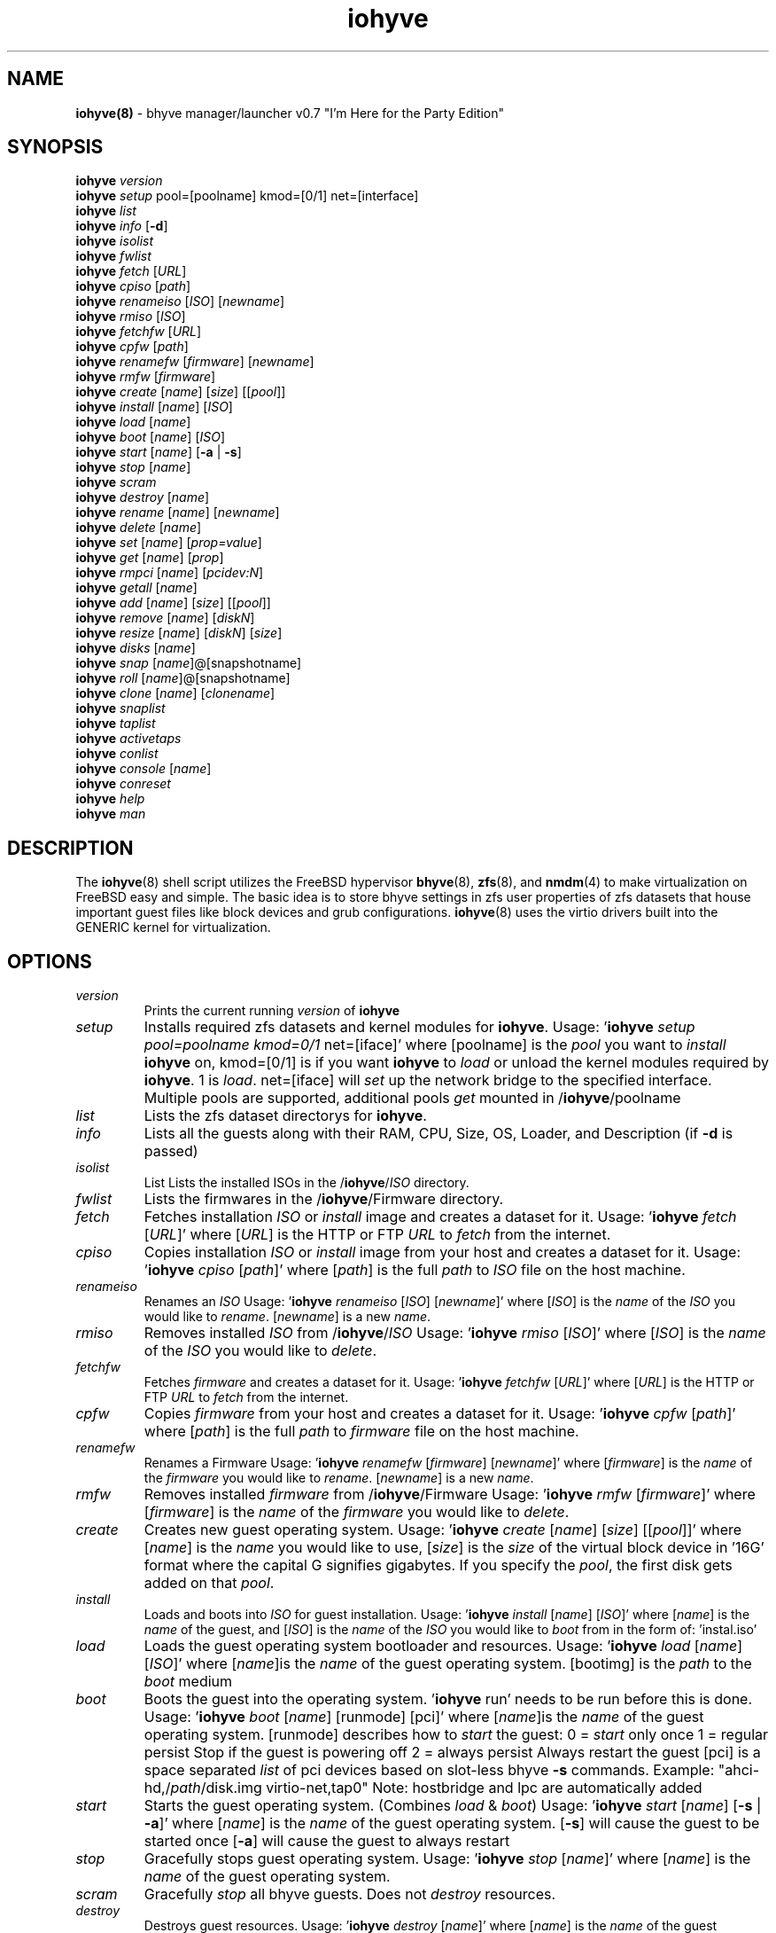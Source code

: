 .\" Text automatically generated by txt2man
.TH iohyve 8 "27 October 2015" "" "FreeBSD System Manager's Manual"
.SH NAME
\fBiohyve(8) \fP- bhyve manager/launcher v0.7 "I'm Here for the Party Edition"
\fB
.SH SYNOPSIS
.nf
.fam C
\fBiohyve\fP \fIversion\fP
\fBiohyve\fP \fIsetup\fP pool=[poolname] kmod=[0/1] net=[interface]
\fBiohyve\fP \fIlist\fP
\fBiohyve\fP \fIinfo\fP [\fB-d\fP]
\fBiohyve\fP \fIisolist\fP
\fBiohyve\fP \fIfwlist\fP
\fBiohyve\fP \fIfetch\fP [\fIURL\fP]
\fBiohyve\fP \fIcpiso\fP [\fIpath\fP]
\fBiohyve\fP \fIrenameiso\fP [\fIISO\fP] [\fInewname\fP]
\fBiohyve\fP \fIrmiso\fP [\fIISO\fP]
\fBiohyve\fP \fIfetchfw\fP [\fIURL\fP]
\fBiohyve\fP \fIcpfw\fP [\fIpath\fP]
\fBiohyve\fP \fIrenamefw\fP [\fIfirmware\fP] [\fInewname\fP]
\fBiohyve\fP \fIrmfw\fP [\fIfirmware\fP]
\fBiohyve\fP \fIcreate\fP [\fIname\fP] [\fIsize\fP] [[\fIpool\fP]]
\fBiohyve\fP \fIinstall\fP [\fIname\fP] [\fIISO\fP]
\fBiohyve\fP \fIload\fP [\fIname\fP]
\fBiohyve\fP \fIboot\fP [\fIname\fP] [\fIISO\fP]
\fBiohyve\fP \fIstart\fP [\fIname\fP] [\fB-a\fP | \fB-s\fP]
\fBiohyve\fP \fIstop\fP [\fIname\fP]
\fBiohyve\fP \fIscram\fP
\fBiohyve\fP \fIdestroy\fP [\fIname\fP]
\fBiohyve\fP \fIrename\fP [\fIname\fP] [\fInewname\fP]
\fBiohyve\fP \fIdelete\fP [\fIname\fP]
\fBiohyve\fP \fIset\fP [\fIname\fP] [\fIprop=value\fP]
\fBiohyve\fP \fIget\fP [\fIname\fP] [\fIprop\fP]
\fBiohyve\fP \fIrmpci\fP [\fIname\fP] [\fIpcidev:N\fP]
\fBiohyve\fP \fIgetall\fP [\fIname\fP]
\fBiohyve\fP \fIadd\fP [\fIname\fP] [\fIsize\fP] [[\fIpool\fP]]
\fBiohyve\fP \fIremove\fP [\fIname\fP] [\fIdiskN\fP]
\fBiohyve\fP \fIresize\fP [\fIname\fP] [\fIdiskN\fP] [\fIsize\fP]
\fBiohyve\fP \fIdisks\fP [\fIname\fP]
\fBiohyve\fP \fIsnap\fP [\fIname\fP]@[snapshotname]
\fBiohyve\fP \fIroll\fP [\fIname\fP]@[snapshotname]
\fBiohyve\fP \fIclone\fP [\fIname\fP] [\fIclonename\fP]
\fBiohyve\fP \fIsnaplist\fP
\fBiohyve\fP \fItaplist\fP
\fBiohyve\fP \fIactivetaps\fP
\fBiohyve\fP \fIconlist\fP
\fBiohyve\fP \fIconsole\fP [\fIname\fP]
\fBiohyve\fP \fIconreset\fP
\fBiohyve\fP \fIhelp\fP
\fBiohyve\fP \fIman\fP

.fam T
.fi
.fam T
.fi
.SH DESCRIPTION
The \fBiohyve\fP(8) shell script utilizes the FreeBSD hypervisor \fBbhyve\fP(8),
\fBzfs\fP(8), and \fBnmdm\fP(4) to make virtualization on FreeBSD easy and simple.
The basic idea is to store bhyve settings in zfs user properties of zfs
datasets that house important guest files like block devices and grub
configurations. \fBiohyve\fP(8) uses the virtio drivers built into the GENERIC
kernel for virtualization.
.RE
.PP

.SH OPTIONS
.TP
.B
\fIversion\fP
Prints the current running \fIversion\fP of \fBiohyve\fP
.TP
.B
\fIsetup\fP
Installs required zfs datasets and kernel modules for \fBiohyve\fP.
Usage: '\fBiohyve\fP \fIsetup\fP \fIpool=poolname\fP \fIkmod=0/1\fP net=[iface]' 
where [poolname] is the \fIpool\fP you want to \fIinstall\fP \fBiohyve\fP on,
kmod=[0/1] is if you want \fBiohyve\fP to \fIload\fP or unload the
kernel modules required by \fBiohyve\fP. 1 is \fIload\fP. net=[iface]
will \fIset\fP up the network bridge to the specified interface. 
Multiple pools are supported, additional pools \fIget\fP mounted
in /\fBiohyve\fP/poolname
.TP
.B
\fIlist\fP
Lists the zfs dataset directorys for \fBiohyve\fP.
.TP
.B
\fIinfo\fP
Lists all the guests along with their RAM, CPU, Size,
OS, Loader, and Description (if \fB-d\fP is passed)
.TP
.B
\fIisolist\fP
List Lists the installed ISOs in the /\fBiohyve\fP/\fIISO\fP directory.
.TP
.B
\fIfwlist\fP
Lists the firmwares in the /\fBiohyve\fP/Firmware directory.
.TP
.B
\fIfetch\fP
Fetches installation \fIISO\fP or \fIinstall\fP image and creates a
dataset for it.
Usage: '\fBiohyve\fP \fIfetch\fP [\fIURL\fP]' where [\fIURL\fP] is the HTTP or FTP \fIURL\fP to
\fIfetch\fP from the internet.
.TP
.B
\fIcpiso\fP
Copies installation \fIISO\fP or \fIinstall\fP image from your host and
creates a dataset for it.
Usage: '\fBiohyve\fP \fIcpiso\fP [\fIpath\fP]' where [\fIpath\fP] is the full \fIpath\fP to
\fIISO\fP file on the host machine.
.TP
.B
\fIrenameiso\fP
Renames an \fIISO\fP
Usage: '\fBiohyve\fP \fIrenameiso\fP [\fIISO\fP] [\fInewname\fP]' where [\fIISO\fP] is the
\fIname\fP of the \fIISO\fP you would like to \fIrename\fP. [\fInewname\fP]
is a new \fIname\fP.
.TP
.B
\fIrmiso\fP
Removes installed \fIISO\fP from /\fBiohyve\fP/\fIISO\fP
Usage: '\fBiohyve\fP \fIrmiso\fP [\fIISO\fP]' where [\fIISO\fP] is the \fIname\fP of the \fIISO\fP
you would like to \fIdelete\fP.
.TP
.B
\fIfetchfw\fP
Fetches \fIfirmware\fP and creates a dataset for it.
Usage: '\fBiohyve\fP \fIfetchfw\fP [\fIURL\fP]' where [\fIURL\fP] is the HTTP or FTP \fIURL\fP to
\fIfetch\fP from the internet.
.TP
.B
\fIcpfw\fP
Copies \fIfirmware\fP from your host and creates a dataset for it.
Usage: '\fBiohyve\fP \fIcpfw\fP [\fIpath\fP]' where [\fIpath\fP] is the full \fIpath\fP to
\fIfirmware\fP file on the host machine.
.TP
.B
\fIrenamefw\fP
Renames a Firmware
Usage: '\fBiohyve\fP \fIrenamefw\fP [\fIfirmware\fP] [\fInewname\fP]' where [\fIfirmware\fP]
is the \fIname\fP of the \fIfirmware\fP you would like to \fIrename\fP.
[\fInewname\fP] is a new \fIname\fP.
.TP
.B
\fIrmfw\fP
Removes installed \fIfirmware\fP from /\fBiohyve\fP/Firmware
Usage: '\fBiohyve\fP \fIrmfw\fP [\fIfirmware\fP]' where [\fIfirmware\fP] is the \fIname\fP of
the \fIfirmware\fP you would like to \fIdelete\fP.
.TP
.B
\fIcreate\fP
Creates new guest operating system.
Usage: '\fBiohyve\fP \fIcreate\fP [\fIname\fP] [\fIsize\fP] [[\fIpool\fP]]' where [\fIname\fP] is
the \fIname\fP you would like to use, [\fIsize\fP] is the \fIsize\fP of the
virtual block device in '16G' format where the capital G
signifies gigabytes. If you specify the \fIpool\fP, the first disk
gets added on that \fIpool\fP.
.TP
.B
\fIinstall\fP
Loads and boots into \fIISO\fP for guest installation.
Usage: '\fBiohyve\fP \fIinstall\fP [\fIname\fP] [\fIISO\fP]' where [\fIname\fP] is the \fIname\fP
of the guest, and [\fIISO\fP] is the \fIname\fP of the \fIISO\fP you would
like to \fIboot\fP from in the form of: 'instal.iso'
.TP
.B
\fIload\fP
Loads the guest operating system bootloader and resources.
Usage: '\fBiohyve\fP \fIload\fP [\fIname\fP] [\fIISO\fP]'
where [\fIname\fP]is the \fIname\fP of the guest operating system.
[bootimg] is the \fIpath\fP to the \fIboot\fP medium
.TP
.B
\fIboot\fP
Boots the guest into the operating system. '\fBiohyve\fP run' needs
to be run before this is done.
Usage: '\fBiohyve\fP \fIboot\fP [\fIname\fP] [runmode] [pci]'
where [\fIname\fP]is the \fIname\fP of the guest operating system.
[runmode] describes how to \fIstart\fP the guest:
0 = \fIstart\fP only once
1 = regular persist
Stop if the guest is powering off
2 = always persist
Always restart the guest
[pci] is a space separated \fIlist\fP of pci devices
based on slot-less bhyve \fB-s\fP commands.
Example:
"ahci-hd,/\fIpath\fP/disk.img virtio-net,tap0"
Note: hostbridge and lpc are automatically
added
.TP
.B
\fIstart\fP
Starts the guest operating system. (Combines \fIload\fP & \fIboot\fP)
Usage: '\fBiohyve\fP \fIstart\fP [\fIname\fP] [\fB-s\fP | \fB-a\fP]'
where [\fIname\fP] is the \fIname\fP of the guest operating system.
[\fB-s\fP] will cause the guest to be started once
[\fB-a\fP] will cause the guest to always restart
.TP
.B
\fIstop\fP
Gracefully stops guest operating system.
Usage: '\fBiohyve\fP \fIstop\fP [\fIname\fP]' where [\fIname\fP] is the \fIname\fP
of the guest operating system.
.TP
.B
\fIscram\fP
Gracefully \fIstop\fP all bhyve guests. Does not \fIdestroy\fP resources.
.TP
.B
\fIdestroy\fP
Destroys guest resources.
Usage: '\fBiohyve\fP \fIdestroy\fP [\fIname\fP]' where [\fIname\fP] is the \fIname\fP
of the guest operating system.
.TP
.B
\fIrename\fP
Renames the guest
Usage: '\fBiohyve\fP \fIrename\fP [\fIname\fP] [\fInewname\fP]' where [\fIname\fP] is the
\fIname\fP of the guest and [\fInewname\fP] is the new \fIname\fP.
.TP
.B
\fIdelete\fP
Deletes all data for the guest.
Usage: '\fBiohyve\fP \fIdelete\fP [\fIname\fP]' where [\fIname\fP] is the \fIname\fP
of the guest operating system.
.TP
.B
\fIset\fP
Sets ZFS properties for guests one at a time
Usage: '\fBiohyve\fP \fIset\fP [\fIname\fP] [\fIprop=value\fP]' where [\fIname\fP] is the \fIname\fP
of the guest operating system.
Properties:
ram=512M or ram=2G (M for megabytes, G for gigabtyes)
cpu=1 (number of cpu cores)
con=nmdm0 (where to attach null modem \fIconsole\fP)
tap=tap0 (tap device for virtio-net)
\fIsize\fP=\fIsize\fP of block device
\fIname\fP=\fIname\fP of guest
pcidev:[n]=[spec]
Generic way to \fIadd\fP devices to the guest.
[n] is a generic random number or string
[spec] defines a virtual device added to the guest
by using a bhyve \fB-s\fP argument without the pcislot
or function argument. PCI slot numbers are assigned
automatically by \fBiohyve\fP.
Examples: "pcidev:1=passthru,2/0/0"
"pcidev:2=ahci-hd,/some/place/disk.img"
.TP
.B
\fIget\fP
Gets ZFS properties for guests one at a time
Usage: '\fBiohyve\fP \fIget\fP [\fIname\fP] [\fIprop\fP]' where [\fIname\fP] is the \fIname\fP
of the guest operating system. [\fIprop\fP] is the
property you want to view. (See '\fBiohyve\fP \fIset\fP' \fIinfo\fP)
.TP
.B
\fIrmpci\fP
Removes a pcidev from the guest
Usage: '\fBiohyve\fP \fIrmpci\fP [\fIname\fP] [\fIpcidev:N\fP]' where [\fIname\fP] is the \fIname\fP
of the guest operating system. [\fIpcidev:N\fP] is the PCI
device you want removed. Ex: 'pcidev:3'
.TP
.B
\fIgetall\fP
Gets all the ZFS properties for a guest
Usage: '\fBiohyve\fP \fIgetall\fP [\fIname\fP]' where [\fIname\fP] is the \fIname\fP
of the guest operating system.
.TP
.B
\fIadd\fP
Adds a new disk to the guest.
Usage: '\fBiohyve\fP \fIadd\fP [\fIname\fP] [\fIsize\fP] [[\fIpool\fP]]' where [\fIname\fP] is
the \fIname\fP of the guest, [\fIsize\fP] is the \fIsize\fP of the
virtual block device in '16G' format where the capital G
signifies gigabytes. If \fIpool\fP is specified, the disk gets
added on that \fIpool\fP
.TP
.B
\fIremove\fP
Removes a disk from the guest. Cannot be disk0.
Usage: '\fBiohyve\fP \fIremove\fP [\fIname\fP] [\fIdiskN\fP]' where [\fIname\fP] is
the \fIname\fP of the guest, [\fIdiskN\fP] is the disk you would
like to \fIremove\fP from the guest. See '\fBiohyve\fP \fIdisks\fP' for
a \fIlist\fP of \fIdisks\fP for a guest
.TP
.B
\fIresize\fP
Resizes a disk. THIS CAN BREAK THINGS ON THE GUEST.
Usage: '\fBiohyve\fP \fIresize\fP [\fIname\fP] [\fIdiskN\fP] [\fIsize\fP]' where [\fIname\fP] is
the \fIname\fP of the guest, [\fIdiskN\fP] is the disk you would
like to \fIremove\fP from the guest, and [\fIsize\fP] is the \fIsize\fP
of the virtual block device in '16G' format where the
capital G signifies gigabytes.
See '\fBiohyve\fP \fIdisks\fP' for a \fIlist\fP of \fIdisks\fP for a guest
.TP
.B
\fIdisks\fP
Lists the \fIdisks\fP attached to a guest.
Usage: '\fBiohyve\fP \fIdisks\fP [\fIname\fP]' where [\fIname\fP] is the \fIname\fP
of the guest operating system.
.TP
.B
\fIsnap\fP
Take a snapshot of a guest.
Usage: '\fBiohyve\fP \fIsnap\fP [\fIname\fP]@[snapshot]' where [\fIname\fP] is the
\fIname\fP of the guest and [snapshot] is what you would
like to \fIname\fP the snapshot.
.TP
.B
\fIroll\fP
Rollback guest to a snapshot.
Usage: '\fBiohyve\fP \fIroll\fP [\fIname\fP]@[snapshot]' where [\fIname\fP] is the
\fIname\fP of the guest and [snapshot] is what you would
like to \fIname\fP the snapshot.
.TP
.B
\fIclone\fP
Clone a guest. Note that this will \fIclone\fP all of the properties.
If you want to use the \fIclone\fP and the original guest at the
same time you will need to change the tap and nmdm properties
Usage: '\fBiohyve\fP \fIclone\fP [\fIname\fP] [\fIclonename\fP]' where [\fIname\fP] is the
\fIname\fP of the guest and [\fIclonename\fP] is what you would
like to \fIname\fP the new \fIclone\fP.
.TP
.B
\fIsnaplist\fP
List all of the snapshots for all the guests. Does not show
snapshots of \fIdisks\fP (they are there, though).
.TP
.B
\fItaplist\fP
Lists all of the network taps taken by \fBiohyve\fP guests
This will \fIlist\fP taps that are not active as well.
.TP
.B
\fIactivetaps\fP
Lists all active taps in use
.TP
.B
\fIconlist\fP
Lists all of the nullmodem consoles taken by \fBiohyve\fP guests.
This will \fIlist\fP taps that are not active as well.
.TP
.B
\fIconsole\fP
Consoles into a guest operating system. Utilizes \fBnmdm\fP(4) and
\fBcu\fP(1) to open a \fIconsole\fP on a guest operating system. Since
\fBbhyve\fP(8) does not emulate video, so we need to administer
the guests via a serial communication device. Since \fBiohyve\fP
uses \fBcu\fP(1), you will need to press the tilde (~) twice
then period (.) to exit the \fIconsole\fP.
(Think typing ~~. real fast to exit \fIconsole\fP)
Usage: '\fBiohyve\fP \fIconsole\fP [\fIname\fP]' where [\fIname\fP] is the \fIname\fP
of the guest operating system.
.TP
.B
\fIconreset\fP
Ends all \fIconsole\fP sessions for when things \fIget\fP weird.
.TP
.B
\fIhelp\fP
General usage \fIhelp\fP.
.SH EXAMPLES

Setup \fBiohyve\fP zpool named tank:
.PP
\fBiohyve\fP \fIsetup\fP \fIpool\fP=tank
.PP
Fetch FreeBSD \fIinstall\fP \fIISO\fP for later:
.PP
\fBiohyve\fP \fIfetch\fP ftp://ftp.freebsd.org/\.\.\./10.2/FreeBSD\.\.\..iso
.PP
Create a new FreeBSD guest named bsdguest on \fIconsole\fP nmdm0 with an 8Gigabyte virtual HDD:
.PP
\fBiohyve\fP \fIcreate\fP bsdguest 8G
.PP
List \fIISO\fP's:
.PP
\fBiohyve\fP \fIisolist\fP
.PP
Install the FreeBSD guest bsdguest:
.PP
\fBiohyve\fP \fIinstall\fP bsdguest FreeBSD-10.2-RELEASE-amd64-bootonly.iso
.PP
Console into the intallation:
.PP
\fBiohyve\fP \fIconsole\fP bsdguest
.PP
Once installation is done, exit \fIconsole\fP (~~.) and \fIdestroy\fP guest:
.PP
\fBiohyve\fP \fIdestroy\fP bsdguest
.PP
Now that the guest is installed, it can be started like usual:
.PP
\fBiohyve\fP \fIstart\fP bsdguest
.PP
Some guest os's can be gracefully stopped:
.PP
\fBiohyve\fP \fIstop\fP bsdguest
.PP
List all guests created with:
.PP
\fBiohyve\fP \fIlist\fP
.PP
List all guests that have resources allocated using:
.PP
\fBiohyve\fP vmmlist
.PP
List all runnng guests using:
.PP
iohvye running
.PP
You can change guest properties by using \fIset\fP:
.PP
\fBiohyve\fP \fIset\fP bsdguest ram=512M
\fBiohyve\fP \fIset\fP bsdguest cpu=1
\fBiohyve\fP \fIset\fP bsdguest tap=tap0
\fBiohyve\fP \fIset\fP bsdguest con=nmdm0
.PP
Get a spcific guest property:
.PP
\fBiohyve\fP \fIget\fP bsdguest ram
.PP
Get all guest properties:
.PP
\fBiohyve\fP \fIgetall\fP bsdguest
.PP
Install and run a Debian guest:
.PP
\fBiohyve\fP \fIcreate\fP debianvm 8G
\fBiohyve\fP \fIset\fP debianvm loader=grub-bhyve
\fBiohyve\fP \fIinstall\fP debianvm deb8.1-net.iso
\fBiohyve\fP \fIstart\fP debianvm
.PP
Take a snapshot of a guest:
.PP
\fBiohyve\fP \fIsnap\fP bsdguest@beforeupdate
\fBiohyve\fP \fIsnaplist\fP
\fBiohyve\fP \fIroll\fP bsdguest@beforeupdate
.PP
Make an independent \fIclone\fP of a guest:
.PP
\fBiohyve\fP \fIclone\fP bsdguest dolly
.SH AUTHOR
Trent -- @pr1ntf
.SH SEE ALSO
\fBbhyve\fP(8), \fBbhyveload\fP(8), \fBzfs\fP(8), \fBnmdm\fP(4), 
\fBcu\fP(1), \fBif_bridge\fP(4), grub2-\fBbhyve\fP(8)
